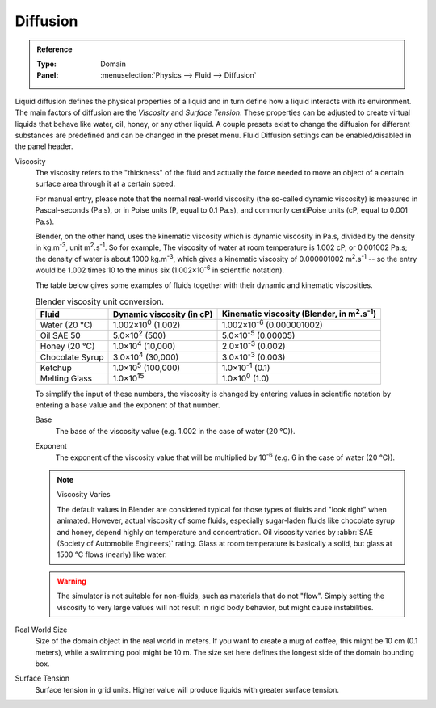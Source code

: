 .. |m2.s-1| replace:: m\ :sup:`2`.s\ :sup:`-1`
.. |kg.m-3| replace:: kg.m\ :sup:`-3`

.. _bpy.ops.fluid.preset:
.. _bpy.types.FluidDomainSettings.use_diffusion:

*********
Diffusion
*********

.. admonition:: Reference
   :class: refbox

   :Type:      Domain
   :Panel:     :menuselection:`Physics --> Fluid --> Diffusion`

Liquid diffusion defines the physical properties of a liquid
and in turn define how a liquid interacts with its environment.
The main factors of diffusion are the *Viscosity* and *Surface Tension*.
These properties can be adjusted to create virtual liquids that behave like water,
oil, honey, or any other liquid. A couple presets exist to change the diffusion
for different substances are predefined and can be changed in the preset menu.
Fluid Diffusion settings can be enabled/disabled in the panel header.

Viscosity
   The viscosity refers to the "thickness" of the fluid and actually the force needed to
   move an object of a certain surface area through it at a certain speed.

   For manual entry, please note that the normal real-world viscosity
   (the so-called dynamic viscosity) is measured in Pascal-seconds (Pa.s),
   or in Poise units (P, equal to 0.1 Pa.s), and commonly centiPoise units (cP, equal to 0.001 Pa.s).

   Blender, on the other hand, uses the kinematic viscosity which is dynamic viscosity in Pa.s,
   divided by the density in |kg.m-3|, unit |m2.s-1|. So for example,
   The viscosity of water at room temperature is 1.002 cP, or 0.001002 Pa.s; the density of water is
   about 1000 |kg.m-3|, which gives a kinematic viscosity of 0.000001002 |m2.s-1| --
   so the entry would be 1.002 times 10 to the minus six (1.002×10\ :sup:`-6` in scientific notation).

   The table below gives some examples of fluids together with their dynamic and kinematic viscosities.

   .. list-table::
      Blender viscosity unit conversion.
      :header-rows: 1

      * - Fluid
        - Dynamic viscosity (in cP)
        - Kinematic viscosity (Blender, in |m2.s-1|)
      * - Water (20 °C)
        - 1.002×10\ :sup:`0` (1.002)
        - 1.002×10\ :sup:`-6` (0.000001002)
      * - Oil SAE 50
        - 5.0×10\ :sup:`2` (500)
        - 5.0×10\ :sup:`-5` (0.00005)
      * - Honey (20 °C)
        - 1.0×10\ :sup:`4` (10,000)
        - 2.0×10\ :sup:`-3` (0.002)
      * - Chocolate Syrup
        - 3.0×10\ :sup:`4` (30,000)
        - 3.0×10\ :sup:`-3` (0.003)
      * - Ketchup
        - 1.0×10\ :sup:`5` (100,000)
        - 1.0×10\ :sup:`-1` (0.1)
      * - Melting Glass
        - 1.0×10\ :sup:`15`
        - 1.0×10\ :sup:`0` (1.0)

   To simplify the input of these numbers, the viscosity is changed by entering values
   in scientific notation by entering a base value and the exponent of that number.

   .. _bpy.types.FluidDomainSettings.viscosity_base:

   Base
      The base of the viscosity value (e.g. 1.002 in the case of water (20 °C)).

   .. _bpy.types.FluidDomainSettings.viscosity_exponent:

   Exponent
      The exponent of the viscosity value that will be multiplied by 10\ :sup:`-6`
      (e.g. 6 in the case of water (20 °C)).

   .. note:: Viscosity Varies

      The default values in Blender are considered typical for those types of fluids and "look right" when animated.
      However, actual viscosity of some fluids,
      especially sugar-laden fluids like chocolate syrup and honey, depend highly on temperature and concentration.
      Oil viscosity varies by :abbr:`SAE (Society of Automobile Engineers)` rating.
      Glass at room temperature is basically a solid, but glass at 1500 °C flows (nearly) like water.

   .. warning::

      The simulator is not suitable for non-fluids, such as materials that do not "flow".
      Simply setting the viscosity to very large values will not result in rigid body behavior,
      but might cause instabilities.

.. _bpy.types.FluidDomainSettings.domain_size:

Real World Size
   Size of the domain object in the real world in meters. If you want to create a mug of coffee,
   this might be 10 cm (0.1 meters), while a swimming pool might be 10 m. The size set here defines
   the longest side of the domain bounding box.

.. _bpy.types.FluidDomainSettings.surface_tension:

Surface Tension
   Surface tension in grid units. Higher value will produce liquids with greater surface tension.
